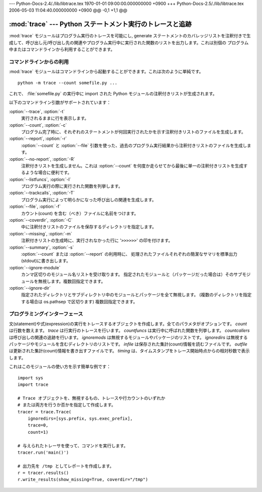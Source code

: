 --- Python-Docs-2.4/./lib/libtrace.tex  1970-01-01 09:00:00.000000000 +0900 +++
Python-Docs-2.5/./lib/libtrace.tex      2006-05-03 11:04:40.000000000 +0900 @@
-0,1 +1,1 @@


:mod:`trace` --- Python ステートメント実行のトレースと追跡
==========================================================

.. module:: trace
   :synopsis: Python ステートメント実行のトレースと追跡


:mod:`trace` モジュールはプログラム実行のトレースを可能にし, generate
ステートメントのカバレッジリストを注釈付きで生成して、呼び出し元/呼び出し先の関連やプログラム実行中に実行された関数のリストを出力します。これは別個の
プログラム中またはコマンドラインから利用することができます。


.. _trace-cli:

コマンドラインからの利用
------------------------

:mod:`trace` モジュールはコマンドラインから起動することができます。これは次のように単純です。 ::

   python -m trace --count somefile.py ...

これで、 :file:`somefile.py` の実行中に import された Python モジュールの注釈付きリストが生成されます。

以下のコマンドライン引数がサポートされています：

:option:`--trace`, :option:`-t`
   実行されるままに行を表示します。

:option:`--count`, :option:`-c`
   プログラム完了時に、それぞれのステートメントが何回実行されたかを示す注釈付きリストのファイルを生成します。

:option:`--report`, :option:`-r`
   :option:`--count` と :option:`--file` 引数を使った、過去のプログラム実行結果から注釈付きリストのファイルを生成します。

:option:`--no-report`, :option:`-R`
   注釈付きリストを生成しません。これは :option:`--count` を何度か走らせてから最後に単一の注釈付きリストを生成するような場合に便利です。

:option:`--listfuncs`, :option:`-l`
   プログラム実行の際に実行された関数を列挙します。

:option:`--trackcalls`, :option:`-T`
   プログラム実行によって明らかになった呼び出しの関連を生成します。

:option:`--file`, :option:`-f`
   カウント(count) を含む（べき）ファイルに名前をつけます。

:option:`--coverdir`, :option:`-C`
   中に注釈付きリストのファイルを保存するディレクトリを指定します。

:option:`--missing`, :option:`-m`
   注釈付きリストの生成時に、実行されなかった行に '``>>>>>>``' の印を付けます。

:option:`--summary`, :option:`-s`
   :option:`--count` または :option:`--report` の利用時に、
   処理されたファイルそれぞれの簡潔なサマリを標準出力(stdout)に書き出します。

:option:`--ignore-module`
   カンマ区切りのモジュール名リストを受け取ります。
   指定されたモジュールと（パッケージだった場合は）そのサブモジュールを無視します。複数回指定できます。

:option:`--ignore-dir`
   指定されたディレクトリとサブディレクトリ中のモジュールとパッケージを全て無視します。
   (複数のディレクトリを指定する場合は os.pathsep で区切ります)
   複数回指定できます。


.. _trace-api:

プログラミングインターフェース
------------------------------


.. class:: Trace([count=1[, trace=1[, countfuncs=0[, countcallers=0[, ignoremods=()[, ignoredirs=()[, infile=None[, outfile=None[, timing=False]]]]]]]]])

   文(statement)や式(expression)の実行をトレースするオブジェクトを作成します。全てのパラメタがオプションです。
   *count* は行数を数えます。
   *trace* は行実行のトレースを行います。
   *countfuncs* は実行中に呼ばれた関数を列挙します。
   *countcallers* は呼び出しの関連の追跡を行います。
   *ignoremods* は無視するモジュールやパッケージのリストです。
   *ignoredirs* は無視するパッケージやモジュールを含むディレクトリのリストです。
   *infile* は保存された集計(count)情報を読むファイルです。
   *outfile* は更新された集計(count)情報を書き出すファイルです。
   *timing* は、タイムスタンプをトレース開始時点からの相対秒数で表示します。


.. method:: Trace.run(cmd)

   *cmd* を、Trace オブジェクトのコントロール下で現在のトレースパラメタのもとに実行します。


.. method:: Trace.runctx(cmd[, globals=None[, locals=None]])

   *cmd* を、Trace オブジェクトのコントロール下で現在のトレースパラメタのもと、定義されたグローバルおよびローカル環境で
   実行します。定義しない場合、 *globals* と *locals* はデフォルトで空の辞書となります。


.. method:: Trace.runfunc(func, *args, **kwds)

   与えられた引数の *func* を、Trace オブジェクトのコントロール下で現在のトレースパラメタのもとに呼び出します。

これはこのモジュールの使い方を示す簡単な例です： ::

   import sys
   import trace

   # Trace オブジェクトを、無視するもの、トレースや行カウントのいずれか
   # または両方を行うか否かを指定して作成します。
   tracer = trace.Trace(
       ignoredirs=[sys.prefix, sys.exec_prefix],
       trace=0,
       count=1)

   # 与えられたトレーサを使って、コマンドを実行します。
   tracer.run('main()')

   # 出力先を /tmp としてレポートを作成します。
   r = tracer.results()
   r.write_results(show_missing=True, coverdir="/tmp")

